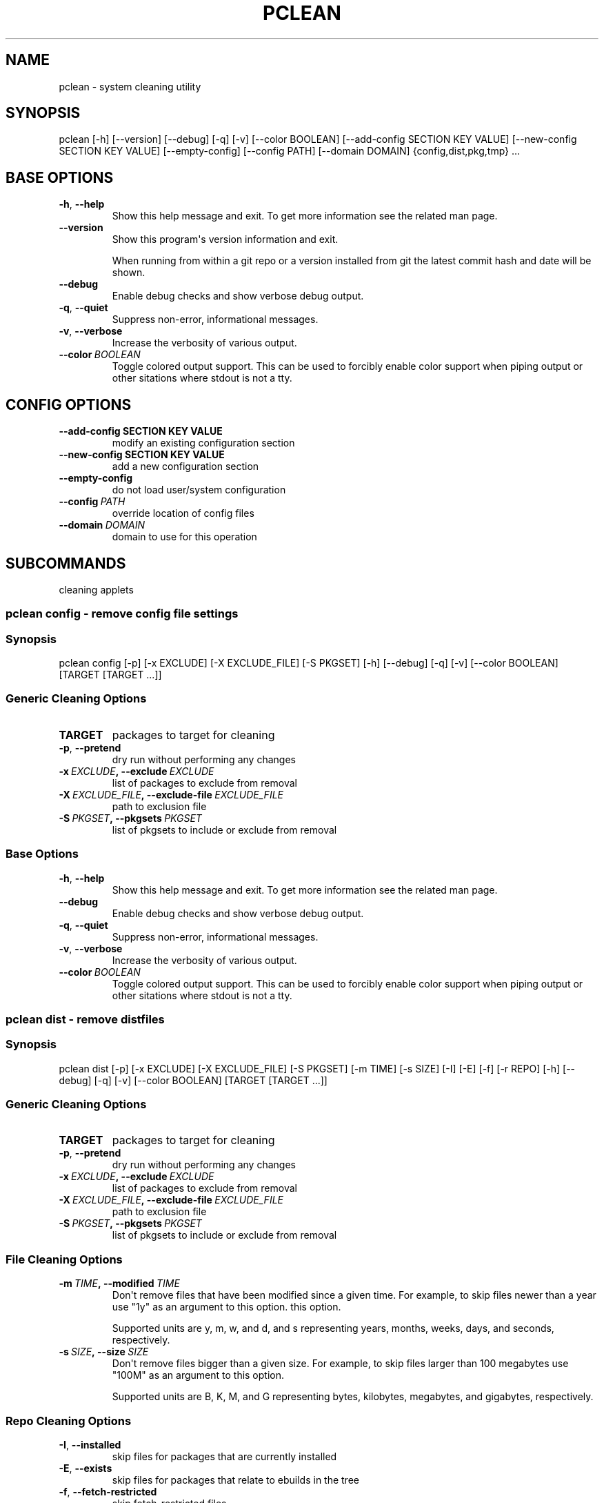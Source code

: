 .\" Man page generated from reStructuredText.
.
.TH "PCLEAN" "1" "Sep 19, 2019" "0.10.4" "pkgcore"
.SH NAME
pclean \- system cleaning utility
.
.nr rst2man-indent-level 0
.
.de1 rstReportMargin
\\$1 \\n[an-margin]
level \\n[rst2man-indent-level]
level margin: \\n[rst2man-indent\\n[rst2man-indent-level]]
-
\\n[rst2man-indent0]
\\n[rst2man-indent1]
\\n[rst2man-indent2]
..
.de1 INDENT
.\" .rstReportMargin pre:
. RS \\$1
. nr rst2man-indent\\n[rst2man-indent-level] \\n[an-margin]
. nr rst2man-indent-level +1
.\" .rstReportMargin post:
..
.de UNINDENT
. RE
.\" indent \\n[an-margin]
.\" old: \\n[rst2man-indent\\n[rst2man-indent-level]]
.nr rst2man-indent-level -1
.\" new: \\n[rst2man-indent\\n[rst2man-indent-level]]
.in \\n[rst2man-indent\\n[rst2man-indent-level]]u
..
.SH SYNOPSIS
.sp
pclean [\-h] [\-\-version] [\-\-debug] [\-q] [\-v] [\-\-color BOOLEAN] [\-\-add\-config SECTION KEY VALUE] [\-\-new\-config SECTION KEY VALUE] [\-\-empty\-config] [\-\-config PATH] [\-\-domain DOMAIN] {config,dist,pkg,tmp} ...
.SH BASE OPTIONS
.INDENT 0.0
.TP
.B \-h\fP,\fB  \-\-help
Show this help message and exit. To get more
information see the related man page.
.TP
.B \-\-version
Show this program\(aqs version information and exit.
.sp
When running from within a git repo or a version
installed from git the latest commit hash and date will
be shown.
.TP
.B \-\-debug
Enable debug checks and show verbose debug output.
.TP
.B \-q\fP,\fB  \-\-quiet
Suppress non\-error, informational messages.
.TP
.B \-v\fP,\fB  \-\-verbose
Increase the verbosity of various output.
.TP
.BI \-\-color \ BOOLEAN
Toggle colored output support. This can be used to forcibly
enable color support when piping output or other sitations
where stdout is not a tty.
.UNINDENT
.SH CONFIG OPTIONS
.INDENT 0.0
.TP
.B \-\-add\-config SECTION KEY VALUE
modify an existing configuration section
.TP
.B \-\-new\-config SECTION KEY VALUE
add a new configuration section
.UNINDENT
.INDENT 0.0
.TP
.B \-\-empty\-config
do not load user/system configuration
.TP
.BI \-\-config \ PATH
override location of config files
.TP
.BI \-\-domain \ DOMAIN
domain to use for this operation
.UNINDENT
.SH SUBCOMMANDS
.sp
cleaning applets
.SS pclean config \- remove config file settings
.SS Synopsis
.sp
pclean config [\-p] [\-x EXCLUDE] [\-X EXCLUDE_FILE] [\-S PKGSET] [\-h] [\-\-debug] [\-q] [\-v] [\-\-color BOOLEAN] [TARGET [TARGET ...]]
.SS Generic Cleaning Options
.INDENT 0.0
.TP
.B TARGET
packages to target for cleaning
.UNINDENT
.INDENT 0.0
.TP
.B \-p\fP,\fB  \-\-pretend
dry run without performing any changes
.TP
.BI \-x \ EXCLUDE\fP,\fB \ \-\-exclude \ EXCLUDE
list of packages to exclude from removal
.TP
.BI \-X \ EXCLUDE_FILE\fP,\fB \ \-\-exclude\-file \ EXCLUDE_FILE
path to exclusion file
.TP
.BI \-S \ PKGSET\fP,\fB \ \-\-pkgsets \ PKGSET
list of pkgsets to include or exclude from removal
.UNINDENT
.SS Base Options
.INDENT 0.0
.TP
.B \-h\fP,\fB  \-\-help
Show this help message and exit. To get more
information see the related man page.
.TP
.B \-\-debug
Enable debug checks and show verbose debug output.
.TP
.B \-q\fP,\fB  \-\-quiet
Suppress non\-error, informational messages.
.TP
.B \-v\fP,\fB  \-\-verbose
Increase the verbosity of various output.
.TP
.BI \-\-color \ BOOLEAN
Toggle colored output support. This can be used to forcibly
enable color support when piping output or other sitations
where stdout is not a tty.
.UNINDENT
.SS pclean dist \- remove distfiles
.SS Synopsis
.sp
pclean dist [\-p] [\-x EXCLUDE] [\-X EXCLUDE_FILE] [\-S PKGSET] [\-m TIME] [\-s SIZE] [\-I] [\-E] [\-f] [\-r REPO] [\-h] [\-\-debug] [\-q] [\-v] [\-\-color BOOLEAN] [TARGET [TARGET ...]]
.SS Generic Cleaning Options
.INDENT 0.0
.TP
.B TARGET
packages to target for cleaning
.UNINDENT
.INDENT 0.0
.TP
.B \-p\fP,\fB  \-\-pretend
dry run without performing any changes
.TP
.BI \-x \ EXCLUDE\fP,\fB \ \-\-exclude \ EXCLUDE
list of packages to exclude from removal
.TP
.BI \-X \ EXCLUDE_FILE\fP,\fB \ \-\-exclude\-file \ EXCLUDE_FILE
path to exclusion file
.TP
.BI \-S \ PKGSET\fP,\fB \ \-\-pkgsets \ PKGSET
list of pkgsets to include or exclude from removal
.UNINDENT
.SS File Cleaning Options
.INDENT 0.0
.TP
.BI \-m \ TIME\fP,\fB \ \-\-modified \ TIME
Don\(aqt remove files that have been modified since a given time. For
example, to skip files newer than a year use "1y" as an argument to this
option.  this option.
.sp
Supported units are y, m, w, and d, and s representing years, months,
weeks, days, and seconds, respectively.
.TP
.BI \-s \ SIZE\fP,\fB \ \-\-size \ SIZE
Don\(aqt remove files bigger than a given size.  For example, to skip
files larger than 100 megabytes use "100M" as an argument to this
option.
.sp
Supported units are B, K, M, and G representing bytes, kilobytes,
megabytes, and gigabytes, respectively.
.UNINDENT
.SS Repo Cleaning Options
.INDENT 0.0
.TP
.B \-I\fP,\fB  \-\-installed
skip files for packages that are currently installed
.TP
.B \-E\fP,\fB  \-\-exists
skip files for packages that relate to ebuilds in the tree
.TP
.B \-f\fP,\fB  \-\-fetch\-restricted
skip fetch\-restricted files
.TP
.BI \-r \ REPO\fP,\fB \ \-\-repo \ REPO
Target repository to search for matches. If no repo is specified all
relevant repos are used.
.UNINDENT
.SS Base Options
.INDENT 0.0
.TP
.B \-h\fP,\fB  \-\-help
Show this help message and exit. To get more
information see the related man page.
.TP
.B \-\-debug
Enable debug checks and show verbose debug output.
.TP
.B \-q\fP,\fB  \-\-quiet
Suppress non\-error, informational messages.
.TP
.B \-v\fP,\fB  \-\-verbose
Increase the verbosity of various output.
.TP
.BI \-\-color \ BOOLEAN
Toggle colored output support. This can be used to forcibly
enable color support when piping output or other sitations
where stdout is not a tty.
.UNINDENT
.SS pclean pkg \- remove binpkgs
.SS Synopsis
.sp
pclean pkg [\-p] [\-x EXCLUDE] [\-X EXCLUDE_FILE] [\-S PKGSET] [\-m TIME] [\-s SIZE] [\-I] [\-E] [\-f] [\-r REPO] [\-\-source\-repo REPO] [\-b] [\-h] [\-\-debug] [\-q] [\-v] [\-\-color BOOLEAN] [TARGET [TARGET ...]]
.SS Generic Cleaning Options
.INDENT 0.0
.TP
.B TARGET
packages to target for cleaning
.UNINDENT
.INDENT 0.0
.TP
.B \-p\fP,\fB  \-\-pretend
dry run without performing any changes
.TP
.BI \-x \ EXCLUDE\fP,\fB \ \-\-exclude \ EXCLUDE
list of packages to exclude from removal
.TP
.BI \-X \ EXCLUDE_FILE\fP,\fB \ \-\-exclude\-file \ EXCLUDE_FILE
path to exclusion file
.TP
.BI \-S \ PKGSET\fP,\fB \ \-\-pkgsets \ PKGSET
list of pkgsets to include or exclude from removal
.UNINDENT
.SS File Cleaning Options
.INDENT 0.0
.TP
.BI \-m \ TIME\fP,\fB \ \-\-modified \ TIME
Don\(aqt remove files that have been modified since a given time. For
example, to skip files newer than a year use "1y" as an argument to this
option.  this option.
.sp
Supported units are y, m, w, and d, and s representing years, months,
weeks, days, and seconds, respectively.
.TP
.BI \-s \ SIZE\fP,\fB \ \-\-size \ SIZE
Don\(aqt remove files bigger than a given size.  For example, to skip
files larger than 100 megabytes use "100M" as an argument to this
option.
.sp
Supported units are B, K, M, and G representing bytes, kilobytes,
megabytes, and gigabytes, respectively.
.UNINDENT
.SS Repo Cleaning Options
.INDENT 0.0
.TP
.B \-I\fP,\fB  \-\-installed
skip files for packages that are currently installed
.TP
.B \-E\fP,\fB  \-\-exists
skip files for packages that relate to ebuilds in the tree
.TP
.B \-f\fP,\fB  \-\-fetch\-restricted
skip fetch\-restricted files
.TP
.BI \-r \ REPO\fP,\fB \ \-\-repo \ REPO
Target repository to search for matches. If no repo is specified all
relevant repos are used.
.UNINDENT
.SS Binpkg Cleaning Options
.INDENT 0.0
.TP
.BI \-\-source\-repo \ REPO
remove binpkgs with matching source repo
.TP
.B \-b\fP,\fB  \-\-bindist
only remove binpkgs that restrict distribution
.UNINDENT
.SS Base Options
.INDENT 0.0
.TP
.B \-h\fP,\fB  \-\-help
Show this help message and exit. To get more
information see the related man page.
.TP
.B \-\-debug
Enable debug checks and show verbose debug output.
.TP
.B \-q\fP,\fB  \-\-quiet
Suppress non\-error, informational messages.
.TP
.B \-v\fP,\fB  \-\-verbose
Increase the verbosity of various output.
.TP
.BI \-\-color \ BOOLEAN
Toggle colored output support. This can be used to forcibly
enable color support when piping output or other sitations
where stdout is not a tty.
.UNINDENT
.SS pclean tmp \- remove tmpdir entries
.SS Synopsis
.sp
pclean tmp [\-p] [\-x EXCLUDE] [\-X EXCLUDE_FILE] [\-S PKGSET] [\-h] [\-\-debug] [\-q] [\-v] [\-\-color BOOLEAN] [\-a] [TARGET [TARGET ...]]
.SS Generic Cleaning Options
.INDENT 0.0
.TP
.B TARGET
packages to target for cleaning
.UNINDENT
.INDENT 0.0
.TP
.B \-p\fP,\fB  \-\-pretend
dry run without performing any changes
.TP
.BI \-x \ EXCLUDE\fP,\fB \ \-\-exclude \ EXCLUDE
list of packages to exclude from removal
.TP
.BI \-X \ EXCLUDE_FILE\fP,\fB \ \-\-exclude\-file \ EXCLUDE_FILE
path to exclusion file
.TP
.BI \-S \ PKGSET\fP,\fB \ \-\-pkgsets \ PKGSET
list of pkgsets to include or exclude from removal
.UNINDENT
.SS Base Options
.INDENT 0.0
.TP
.B \-h\fP,\fB  \-\-help
Show this help message and exit. To get more
information see the related man page.
.TP
.B \-\-debug
Enable debug checks and show verbose debug output.
.TP
.B \-q\fP,\fB  \-\-quiet
Suppress non\-error, informational messages.
.TP
.B \-v\fP,\fB  \-\-verbose
Increase the verbosity of various output.
.TP
.BI \-\-color \ BOOLEAN
Toggle colored output support. This can be used to forcibly
enable color support when piping output or other sitations
where stdout is not a tty.
.UNINDENT
.SS Tmpfile Options
.INDENT 0.0
.TP
.B \-a\fP,\fB  \-\-all
Force the entire tmpdir to be wiped. Note that this overrides any
restrictions that have been specified.
.UNINDENT
.SH COPYRIGHT
2006-2019, pkgcore contributors
.\" Generated by docutils manpage writer.
.
